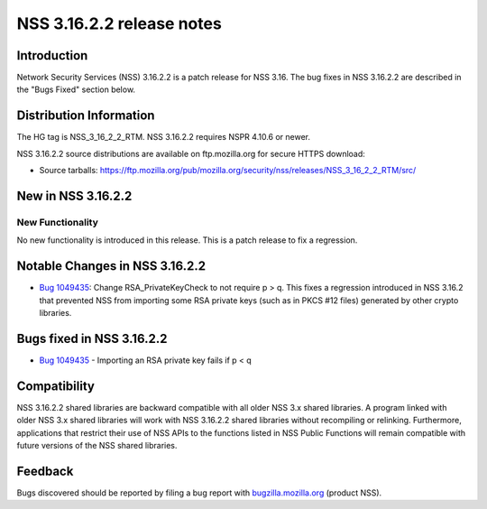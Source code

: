 ==========================
NSS 3.16.2.2 release notes
==========================
.. _Introduction:

Introduction
------------

Network Security Services (NSS) 3.16.2.2 is a patch release for NSS
3.16. The bug fixes in NSS 3.16.2.2 are described in the "Bugs Fixed"
section below.

.. _Distribution_Information:

Distribution Information
------------------------

The HG tag is NSS_3_16_2_2_RTM. NSS 3.16.2.2 requires NSPR 4.10.6 or
newer.

NSS 3.16.2.2 source distributions are available on ftp.mozilla.org for
secure HTTPS download:

-  Source tarballs:
   https://ftp.mozilla.org/pub/mozilla.org/security/nss/releases/NSS_3_16_2_2_RTM/src/

.. _New_in_NSS_3.16.2.2:

New in NSS 3.16.2.2
-------------------

.. _New_Functionality:

New Functionality
~~~~~~~~~~~~~~~~~

No new functionality is introduced in this release. This is a patch
release to fix a regression.

.. _Notable_Changes_in_NSS_3.16.2.2:

Notable Changes in NSS 3.16.2.2
-------------------------------

-  `Bug
   1049435 <https://bugzilla.mozilla.org/show_bug.cgi?id=1049435>`__:
   Change RSA_PrivateKeyCheck to not require p > q. This fixes a
   regression introduced in NSS 3.16.2 that prevented NSS from importing
   some RSA private keys (such as in PKCS #12 files) generated by other
   crypto libraries.

.. _Bugs_fixed_in_NSS_3.16.2.2:

Bugs fixed in NSS 3.16.2.2
--------------------------

-  `Bug
   1049435 <https://bugzilla.mozilla.org/show_bug.cgi?id=1049435>`__ -
   Importing an RSA private key fails if p < q

.. _Compatibility:

Compatibility
-------------

NSS 3.16.2.2 shared libraries are backward compatible with all older NSS
3.x shared libraries. A program linked with older NSS 3.x shared
libraries will work with NSS 3.16.2.2 shared libraries without
recompiling or relinking. Furthermore, applications that restrict their
use of NSS APIs to the functions listed in NSS Public Functions will
remain compatible with future versions of the NSS shared libraries.

.. _Feedback:

Feedback
--------

Bugs discovered should be reported by filing a bug report with
`bugzilla.mozilla.org <https://bugzilla.mozilla.org/enter_bug.cgi?product=NSS>`__
(product NSS).